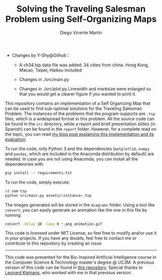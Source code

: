 #+TITLE:  Solving the Traveling Salesman Problem using Self-Organizing Maps
#+AUTHOR: Diego Vicente Martín
#+EMAIL:  mail@diego.codes

  * Changes by Y-Shy@Github：
    * A ch34.tsp data file was added: 34 cities from china. Hong Kong, Macao, Taipei, Haikou included 
    * Changes in ./src/main.py
     * Argv related lines were deleted
     * File pathes were modified
    * Changes in ./src/plot.py
      Linewidth and marksize were enlarged so that you would get a clearer figure if you wanted to print it.
  
This repository contains an implementation of a Self Organizing Map that can be
used to find sub-optimal solutions for the Traveling Salesman Problem. The
instances of the problems that the program supports are =.tsp= files, which is
a widespread format in this problem. All the source code can be found in the
=src= directory, while a report and brief presentation slides (in Spanish) can
be found in the =report= folder. However, for a complete read on the topic, you
can read [[https://diego.codes/post/som-tsp/][my blog post explaining this implementation and its evaluation]].

[[file:diagrams/uruguay.gif]]

To run the code, only Python 3 and the dependencies (=matplotlib=, =numpy= and =pandas=,
which are included in the Anaconda distribution by default) are needed. In case
you are not using Anaconda, you can install all the dependencies with:

#+BEGIN_SRC sh
pip install -r requirements.txt
#+END_SRC

To run the code, simply execute:

#+BEGIN_SRC sh
cd som-tsp
python src/main.py assets/<instance>.tsp
#+END_SRC

The images generated will be stored in the =diagrams= folder. Using a tool like
=convert=, you can easily generate an animation like the one in this file by
running:

#+BEGIN_SRC sh
convert -delay 10 -loop 0 *.png animation.gif
#+END_SRC

This code is licensed under MIT License, so feel free to modify and/or use it
in your projects. If you have any doubts, feel free to contact me or contribute
to this repository by creating an issue.

-----

This code was presented for the Bio-Inspired Artificial Intelligence course in
the Computer Science & Technology master's degree @ UC3M. A previous version of
this code can be found in [[https://github.com/DiegoVicen/ntnu-som][this repository]]. Special thanks to [[https://github.com/leo-labs][Leonard Kleinans]],
who worked with me in that previous version.
